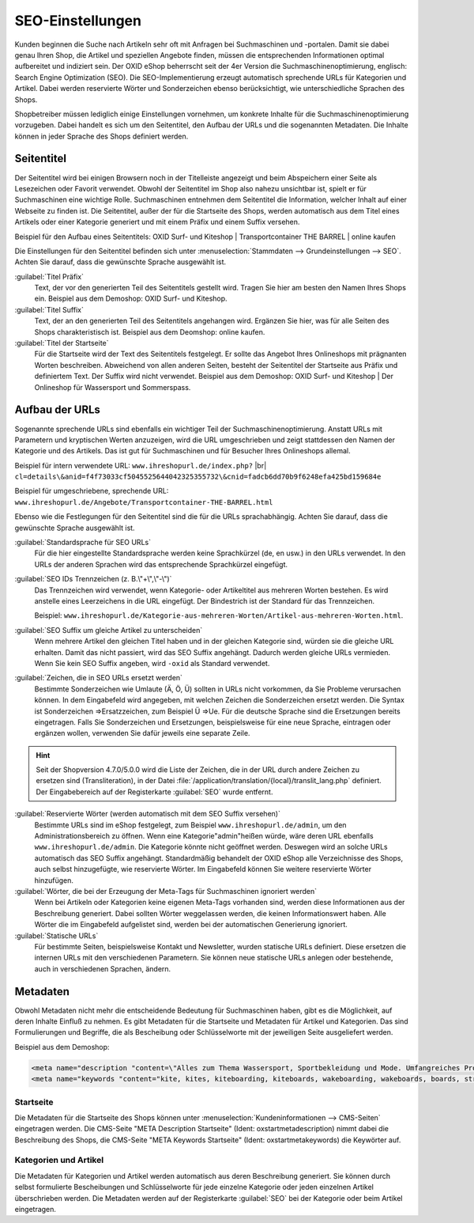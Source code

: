 ﻿SEO-Einstellungen
=================

Kunden beginnen die Suche nach Artikeln sehr oft mit Anfragen bei Suchmaschinen und -portalen. Damit sie dabei genau Ihren Shop, die Artikel und speziellen Angebote finden, müssen die entsprechenden Informationen optimal aufbereitet und indiziert sein. Der OXID eShop beherrscht seit der 4er Version die Suchmaschinenoptimierung, englisch: Search Engine Optimization (SEO). Die SEO-Implementierung erzeugt automatisch sprechende URLs für Kategorien und Artikel. Dabei werden reservierte Wörter und Sonderzeichen ebenso berücksichtigt, wie unterschiedliche Sprachen des Shops.

Shopbetreiber müssen lediglich einige Einstellungen vornehmen, um konkrete Inhalte für die Suchmaschinenoptimierung vorzugeben. Dabei handelt es sich um den Seitentitel, den Aufbau der URLs und die sogenannten Metadaten. Die Inhalte können in jeder Sprache des Shops definiert werden.

Seitentitel
-----------
Der Seitentitel wird bei einigen Browsern noch in der Titelleiste angezeigt und beim Abspeichern einer Seite als Lesezeichen oder Favorit verwendet. Obwohl der Seitentitel im Shop also nahezu unsichtbar ist, spielt er für Suchmaschinen eine wichtige Rolle. Suchmaschinen entnehmen dem Seitentitel die Information, welcher Inhalt auf einer Webseite zu finden ist. Die Seitentitel, außer der für die Startseite des Shops, werden automatisch aus dem Titel eines Artikels oder einer Kategorie generiert und mit einem Präfix und einem Suffix versehen.

Beispiel für den Aufbau eines Seitentitels: OXID Surf- und Kiteshop | Transportcontainer THE BARREL | online kaufen

Die Einstellungen für den Seitentitel befinden sich unter :menuselection:`Stammdaten --> Grundeinstellungen --> SEO`. Achten Sie darauf, dass die gewünschte Sprache ausgewählt ist.

:guilabel:`Titel Präfix`
   Text, der vor den generierten Teil des Seitentitels gestellt wird. Tragen Sie hier am besten den Namen Ihres Shops ein. Beispiel aus dem Demoshop: OXID Surf- und Kiteshop.

:guilabel:`Titel Suffix`
   Text, der an den generierten Teil des Seitentitels angehangen wird. Ergänzen Sie hier, was für alle Seiten des Shops charakteristisch ist. Beispiel aus dem Deomshop: online kaufen.

:guilabel:`Titel der Startseite`
   Für die Startseite wird der Text des Seitentitels festgelegt. Er sollte das Angebot Ihres Onlineshops mit prägnanten Worten beschreiben. Abweichend von allen anderen Seiten, besteht der Seitentitel der Startseite aus Präfix und definiertem Text. Der Suffix wird nicht verwendet. Beispiel aus dem Demoshop: OXID Surf- und Kiteshop | Der Onlineshop für Wassersport und Sommerspass.

Aufbau der URLs
---------------
Sogenannte sprechende URLs sind ebenfalls ein wichtiger Teil der Suchmaschinenoptimierung. Anstatt URLs mit Parametern und kryptischen Werten anzuzeigen, wird die URL umgeschrieben und zeigt stattdessen den Namen der Kategorie und des Artikels. Das ist gut für Suchmaschinen und für Besucher Ihres Onlineshops allemal.

Beispiel für intern verwendete URL: ``www.ihreshopurl.de/index.php?`` |br|
``cl=details\&anid=f4f73033cf5045525644042325355732\&cnid=fadcb6dd70b9f6248efa425bd159684e``

Beispiel für umgeschriebene, sprechende URL: ``www.ihreshopurl.de/Angebote/Transportcontainer-THE-BARREL.html``

Ebenso wie die Festlegungen für den Seitentitel sind die für die URLs sprachabhängig. Achten Sie darauf, dass die gewünschte Sprache ausgewählt ist.

:guilabel:`Standardsprache für SEO URLs`
   Für die hier eingestellte Standardsprache werden keine Sprachkürzel (de, en usw.) in den URLs verwendet. In den URLs der anderen Sprachen wird das entsprechende Sprachkürzel eingefügt.

:guilabel:`SEO IDs Trennzeichen (z. B.\"+\",\"-\")`
   Das Trennzeichen wird verwendet, wenn Kategorie- oder Artikeltitel aus mehreren Worten bestehen. Es wird anstelle eines Leerzeichens in die URL eingefügt. Der Bindestrich ist der Standard für das Trennzeichen.

   Beispiel: ``www.ihreshopurl.de/Kategorie-aus-mehreren-Worten/Artikel-aus-mehreren-Worten.html``.

:guilabel:`SEO Suffix um gleiche Artikel zu unterscheiden`
   Wenn mehrere Artikel den gleichen Titel haben und in der gleichen Kategorie sind, würden sie die gleiche URL erhalten. Damit das nicht passiert, wird das SEO Suffix angehängt. Dadurch werden gleiche URLs vermieden. Wenn Sie kein SEO Suffix angeben, wird ``-oxid`` als Standard verwendet.

:guilabel:`Zeichen, die in SEO URLs ersetzt werden`
   Bestimmte Sonderzeichen wie Umlaute (Ä, Ö, Ü) sollten in URLs nicht vorkommen, da Sie Probleme verursachen können. In dem Eingabefeld wird angegeben, mit welchen Zeichen die Sonderzeichen ersetzt werden. Die Syntax ist Sonderzeichen =\>Ersatzzeichen, zum Beispiel Ü =\>Ue. Für die deutsche Sprache sind die Ersetzungen bereits eingetragen. Falls Sie Sonderzeichen und Ersetzungen, beispielsweise für eine neue Sprache, eintragen oder ergänzen wollen, verwenden Sie dafür jeweils eine separate Zeile.

.. hint:: Seit der Shopversion 4.7.0/5.0.0 wird die Liste der Zeichen, die in der URL durch andere Zeichen zu ersetzen sind (Transliteration), in der Datei :file:`/application/translation/{local}/translit_lang.php` definiert. Der Eingabebereich auf der Registerkarte :guilabel:`SEO` wurde entfernt.

:guilabel:`Reservierte Wörter (werden automatisch mit dem SEO Suffix versehen)`
   Bestimmte URLs sind im eShop festgelegt, zum Beispiel ``www.ihreshopurl.de/admin``, um den Administrationsbereich zu öffnen. Wenn eine Kategorie\"admin\"heißen würde, wäre deren URL ebenfalls ``www.ihreshopurl.de/admin``. Die Kategorie könnte nicht geöffnet werden. Deswegen wird an solche URLs automatisch das SEO Suffix angehängt. Standardmäßig behandelt der OXID eShop alle Verzeichnisse des Shops, auch selbst hinzugefügte, wie reservierte Wörter. Im Eingabefeld können Sie weitere reservierte Wörter hinzufügen.

:guilabel:`Wörter, die bei der Erzeugung der Meta-Tags für Suchmaschinen ignoriert werden`
   Wenn bei Artikeln oder Kategorien keine eigenen Meta-Tags vorhanden sind, werden diese Informationen aus der Beschreibung generiert. Dabei sollten Wörter weggelassen werden, die keinen Informationswert haben. Alle Wörter die im Eingabefeld aufgelistet sind, werden bei der automatischen Generierung ignoriert.

:guilabel:`Statische URLs`
   Für bestimmte Seiten, beispielsweise Kontakt und Newsletter, wurden statische URLs definiert. Diese ersetzen die internen URLs mit den verschiedenen Parametern. Sie können neue statische URLs anlegen oder bestehende, auch in verschiedenen Sprachen, ändern.

Metadaten
---------
Obwohl Metadaten nicht mehr die entscheidende Bedeutung für Suchmaschinen haben, gibt es die Möglichkeit, auf deren Inhalte Einfluß zu nehmen. Es gibt Metadaten für die Startseite und Metadaten für Artikel und Kategorien. Das sind Formulierungen und Begriffe, die als Bescheibung oder Schlüsselworte mit der jeweiligen Seite ausgeliefert werden.

Beispiel aus dem Demoshop:

.. code::

   <meta name="description "content=\"Alles zum Thema Wassersport, Sportbekleidung und Mode. Umfangreiches Produktsortiment mit den neusten Trendprodukten. Blitzschneller Versand.">
   <meta name="keywords "content="kite, kites, kiteboarding, kiteboards, wakeboarding, wakeboards, boards, strand, sommer, wassersport, mode, fashion, style, shirts, jeans, accessoires, angebote">

Startseite
^^^^^^^^^^
Die Metadaten für die Startseite des Shops können unter :menuselection:`Kundeninformationen --> CMS-Seiten` eingetragen werden. Die CMS-Seite "META Description Startseite" (Ident: oxstartmetadescription) nimmt dabei die Beschreibung des Shops, die CMS-Seite "META Keywords Startseite" (Ident: oxstartmetakeywords) die Keywörter auf.

Kategorien und Artikel
^^^^^^^^^^^^^^^^^^^^^^
Die Metadaten für Kategorien und Artikel werden automatisch aus deren Beschreibung generiert. Sie können durch selbst formulierte Bescheibungen und Schlüsselworte für jede einzelne Kategorie oder jeden einzelnen Artikel überschrieben werden. Die Metadaten werden auf der Registerkarte :guilabel:`SEO` bei der Kategorie oder beim Artikel eingetragen.

.. Intern: oxbabi, Status:
